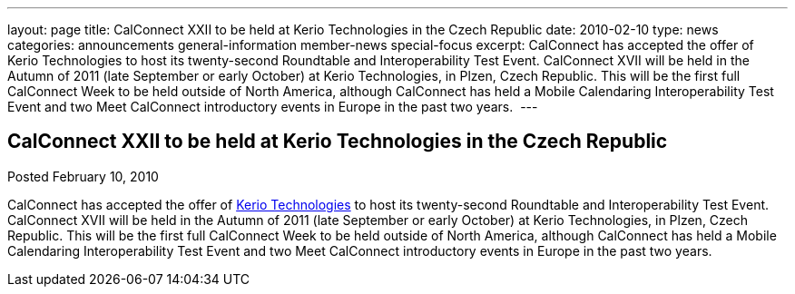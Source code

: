 ---
layout: page
title: CalConnect XXII to be held at Kerio Technologies in the Czech Republic
date: 2010-02-10
type: news
categories: announcements general-information member-news special-focus
excerpt: CalConnect has accepted the offer of Kerio Technologies to host its twenty-second Roundtable and Interoperability Test Event. CalConnect XVII will be held in the Autumn of 2011 (late September or early October) at Kerio Technologies, in Plzen, Czech Republic. This will be the first full CalConnect Week to be held outside of North America, although CalConnect has held a Mobile Calendaring Interoperability Test Event and two Meet CalConnect introductory events in Europe in the past two years. 
---

== CalConnect XXII to be held at Kerio Technologies in the Czech Republic

Posted February 10, 2010 

CalConnect has accepted the offer of http://www.kerio.com[Kerio Technologies] to host its twenty-second Roundtable and Interoperability Test Event. CalConnect XVII will be held in the Autumn of 2011 (late September or early October) at Kerio Technologies, in Plzen, Czech Republic. This will be the first full CalConnect Week to be held outside of North America, although CalConnect has held a Mobile Calendaring Interoperability Test Event and two Meet CalConnect introductory events in Europe in the past two years.&nbsp;


